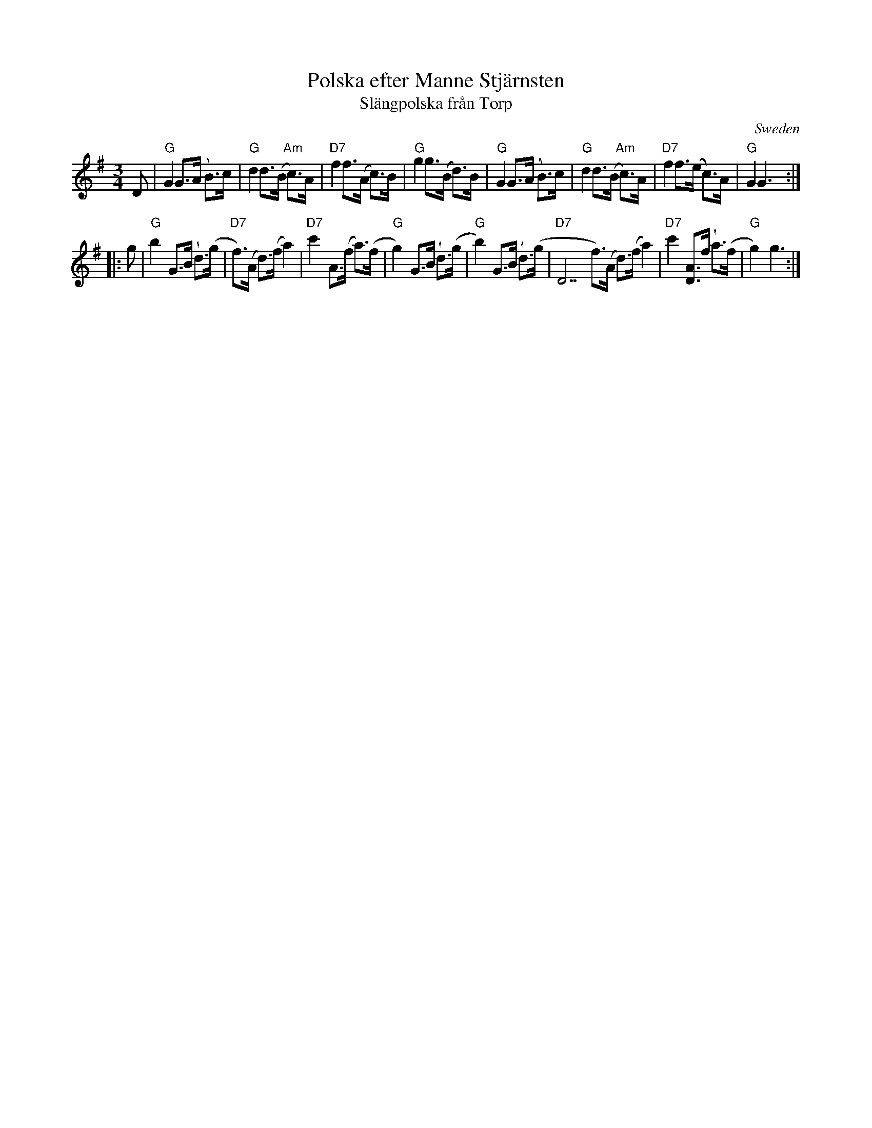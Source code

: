 X: 1
T: Polska efter Manne Stj\"arnsten
T: Sl\"angpolska fr\aan Torp
O: Sweden
Z: 2009 John Chambers <jc:trillian.mit.edu>
S: handwritten MS of unknown origin
M: 3/4
L: 1/8
K: G
D \
| "G"G2 G>(A B)>c | "G"d2 d>(B "Am"c)>A | "D7"f2 f>(A c)>B | "G"g2 g>(B d)>B \
| "G"G2 G>(A B)>c | "G"d2 d>(B "Am"c)>A | "D7"f2 f>(e c)>A | "G"G2 G3 :|
|: g \
| "G"b2 G>(B d)>(g | "D7"f)>(A d)>(f a2) | "D7"c'2 A>(f a)>(f | "G"g2) G>(B d)>(g \
| "G"b2) G>(B d)>(g | "D7"D7""f)>(A d)>(f a2) | "D7"c'2 [AD]>(f a)>(f | "G"g2) g3 :|
